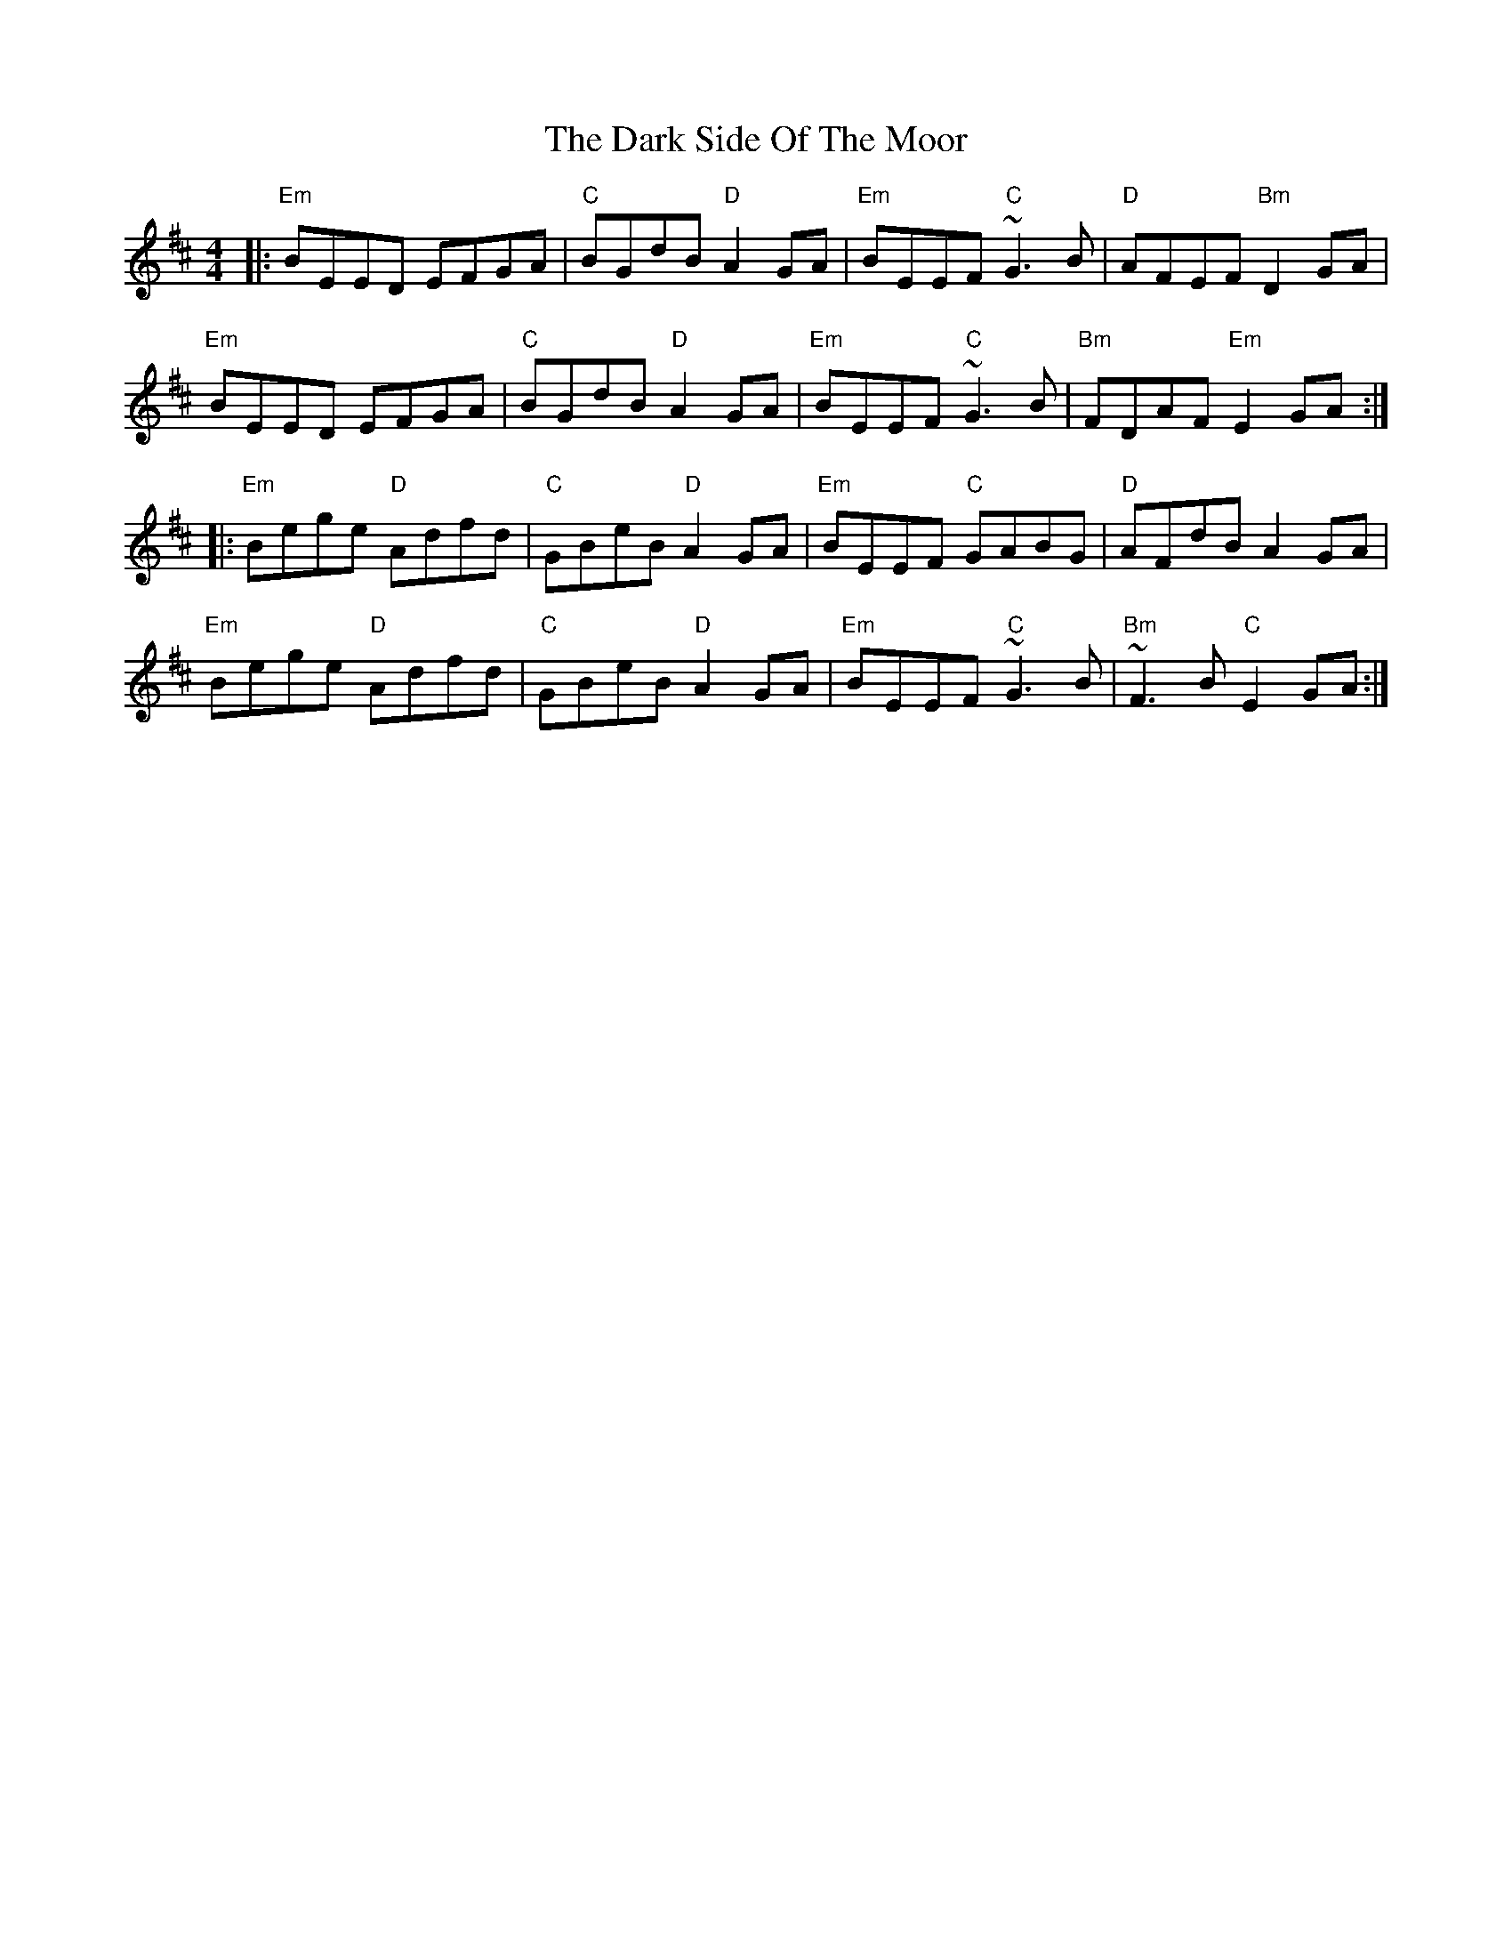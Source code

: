 X: 9514
T: Dark Side Of The Moor, The
R: reel
M: 4/4
K: Edorian
|:"Em"BEED EFGA|"C"BGdB "D"A2GA|"Em"BEEF "C"~G3B|"D"AFEF "Bm"D2GA|
"Em"BEED EFGA|"C"BGdB "D"A2GA|"Em"BEEF "C"~G3B|"Bm"FDAF "Em"E2GA:|
|:"Em"Bege "D"Adfd|"C"GBeB "D"A2GA|"Em"BEEF "C"GABG|"D"AFdB A2GA|
"Em"Bege "D"Adfd|"C"GBeB "D"A2GA|"Em"BEEF "C"~G3B|"Bm"~F3B "C"E2GA:|


